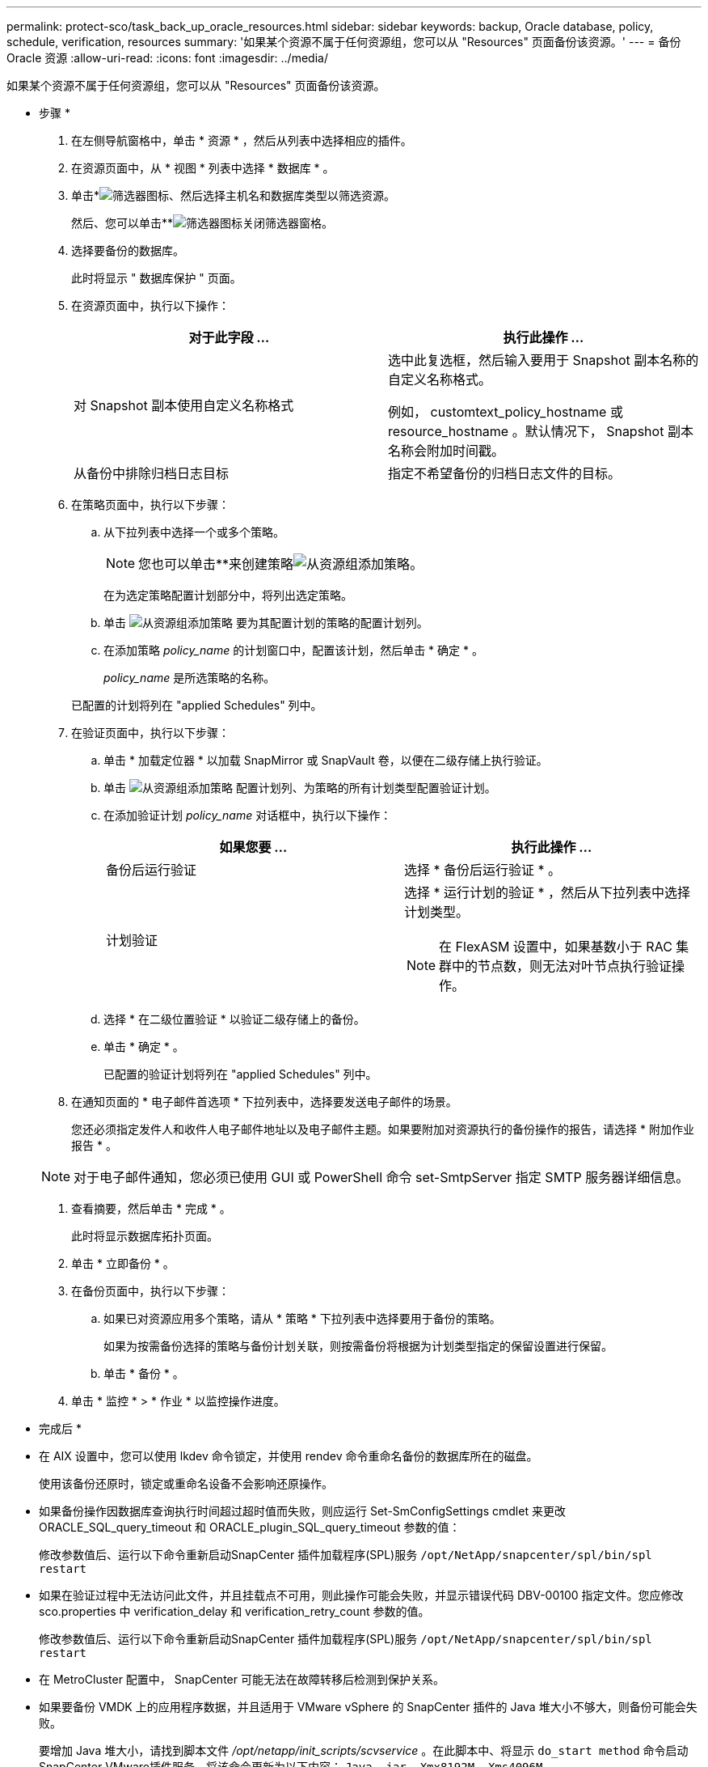 ---
permalink: protect-sco/task_back_up_oracle_resources.html 
sidebar: sidebar 
keywords: backup, Oracle database, policy, schedule, verification, resources 
summary: '如果某个资源不属于任何资源组，您可以从 "Resources" 页面备份该资源。' 
---
= 备份 Oracle 资源
:allow-uri-read: 
:icons: font
:imagesdir: ../media/


[role="lead"]
如果某个资源不属于任何资源组，您可以从 "Resources" 页面备份该资源。

* 步骤 *

. 在左侧导航窗格中，单击 * 资源 * ，然后从列表中选择相应的插件。
. 在资源页面中，从 * 视图 * 列表中选择 * 数据库 * 。
. 单击*image:../media/filter_icon.gif["筛选器图标"]、然后选择主机名和数据库类型以筛选资源。
+
然后、您可以单击**image:../media/filter_icon.gif["筛选器图标"]关闭筛选器窗格。

. 选择要备份的数据库。
+
此时将显示 " 数据库保护 " 页面。

. 在资源页面中，执行以下操作：
+
|===
| 对于此字段 ... | 执行此操作 ... 


 a| 
对 Snapshot 副本使用自定义名称格式
 a| 
选中此复选框，然后输入要用于 Snapshot 副本名称的自定义名称格式。

例如， customtext_policy_hostname 或 resource_hostname 。默认情况下， Snapshot 副本名称会附加时间戳。



 a| 
从备份中排除归档日志目标
 a| 
指定不希望备份的归档日志文件的目标。

|===
. 在策略页面中，执行以下步骤：
+
.. 从下拉列表中选择一个或多个策略。
+

NOTE: 您也可以单击**来创建策略image:../media/add_policy_from_resourcegroup.gif["从资源组添加策略"]。

+
在为选定策略配置计划部分中，将列出选定策略。

.. 单击 image:../media/add_policy_from_resourcegroup.gif["从资源组添加策略"] 要为其配置计划的策略的配置计划列。
.. 在添加策略 _policy_name_ 的计划窗口中，配置该计划，然后单击 * 确定 * 。
+
_policy_name_ 是所选策略的名称。

+
已配置的计划将列在 "applied Schedules" 列中。



. 在验证页面中，执行以下步骤：
+
.. 单击 * 加载定位器 * 以加载 SnapMirror 或 SnapVault 卷，以便在二级存储上执行验证。
.. 单击 image:../media/add_policy_from_resourcegroup.gif["从资源组添加策略"] 配置计划列、为策略的所有计划类型配置验证计划。
.. 在添加验证计划 _policy_name_ 对话框中，执行以下操作：
+
|===
| 如果您要 ... | 执行此操作 ... 


 a| 
备份后运行验证
 a| 
选择 * 备份后运行验证 * 。



 a| 
计划验证
 a| 
选择 * 运行计划的验证 * ，然后从下拉列表中选择计划类型。


NOTE: 在 FlexASM 设置中，如果基数小于 RAC 集群中的节点数，则无法对叶节点执行验证操作。

|===
.. 选择 * 在二级位置验证 * 以验证二级存储上的备份。
.. 单击 * 确定 * 。
+
已配置的验证计划将列在 "applied Schedules" 列中。



. 在通知页面的 * 电子邮件首选项 * 下拉列表中，选择要发送电子邮件的场景。
+
您还必须指定发件人和收件人电子邮件地址以及电子邮件主题。如果要附加对资源执行的备份操作的报告，请选择 * 附加作业报告 * 。

+

NOTE: 对于电子邮件通知，您必须已使用 GUI 或 PowerShell 命令 set-SmtpServer 指定 SMTP 服务器详细信息。

. 查看摘要，然后单击 * 完成 * 。
+
此时将显示数据库拓扑页面。

. 单击 * 立即备份 * 。
. 在备份页面中，执行以下步骤：
+
.. 如果已对资源应用多个策略，请从 * 策略 * 下拉列表中选择要用于备份的策略。
+
如果为按需备份选择的策略与备份计划关联，则按需备份将根据为计划类型指定的保留设置进行保留。

.. 单击 * 备份 * 。


. 单击 * 监控 * > * 作业 * 以监控操作进度。


* 完成后 *

* 在 AIX 设置中，您可以使用 lkdev 命令锁定，并使用 rendev 命令重命名备份的数据库所在的磁盘。
+
使用该备份还原时，锁定或重命名设备不会影响还原操作。

* 如果备份操作因数据库查询执行时间超过超时值而失败，则应运行 Set-SmConfigSettings cmdlet 来更改 ORACLE_SQL_query_timeout 和 ORACLE_plugin_SQL_query_timeout 参数的值：
+
修改参数值后、运行以下命令重新启动SnapCenter 插件加载程序(SPL)服务 `/opt/NetApp/snapcenter/spl/bin/spl restart`

* 如果在验证过程中无法访问此文件，并且挂载点不可用，则此操作可能会失败，并显示错误代码 DBV-00100 指定文件。您应修改 sco.properties 中 verification_delay 和 verification_retry_count 参数的值。
+
修改参数值后、运行以下命令重新启动SnapCenter 插件加载程序(SPL)服务 `/opt/NetApp/snapcenter/spl/bin/spl restart`

* 在 MetroCluster 配置中， SnapCenter 可能无法在故障转移后检测到保护关系。
* 如果要备份 VMDK 上的应用程序数据，并且适用于 VMware vSphere 的 SnapCenter 插件的 Java 堆大小不够大，则备份可能会失败。
+
要增加 Java 堆大小，请找到脚本文件 _/opt/netapp/init_scripts/scvservice_ 。在此脚本中、将显示 `do_start method` 命令启动SnapCenter VMware插件服务。将该命令更新为以下内容： `Java -jar -Xmx8192M -Xms4096M`。



* 查找更多信息 *

* https://kb.netapp.com/Advice_and_Troubleshooting/Data_Protection_and_Security/SnapCenter/Unable_to_detect_SnapMirror_or_SnapVault_relationship_after_MetroCluster_failover["MetroCluster 故障转移后无法检测 SnapMirror 或 SnapVault 关系"^]
* https://kb.netapp.com/Advice_and_Troubleshooting/Data_Protection_and_Security/SnapCenter/Oracle_RAC_One_Node_database_is_skipped_for_performing_SnapCenter_operations["跳过 Oracle RAC 单节点数据库以执行 SnapCenter 操作"^]
* https://kb.netapp.com/Advice_and_Troubleshooting/Data_Protection_and_Security/SnapCenter/Failed_to_change_the_state_of_an_Oracle_12c_ASM_database_from_shutdown_to_mount["无法更改 Oracle 12c ASM 数据库的状态"^]
* https://kb.netapp.com/Advice_and_Troubleshooting/Data_Protection_and_Security/SnapCenter/What_are_the_customizable_parameters_for_backup_restore_and_clone_operations_on_AIX_systems["可自定义的参数，用于在 AIX 系统上执行备份，还原和克隆操作"^]

